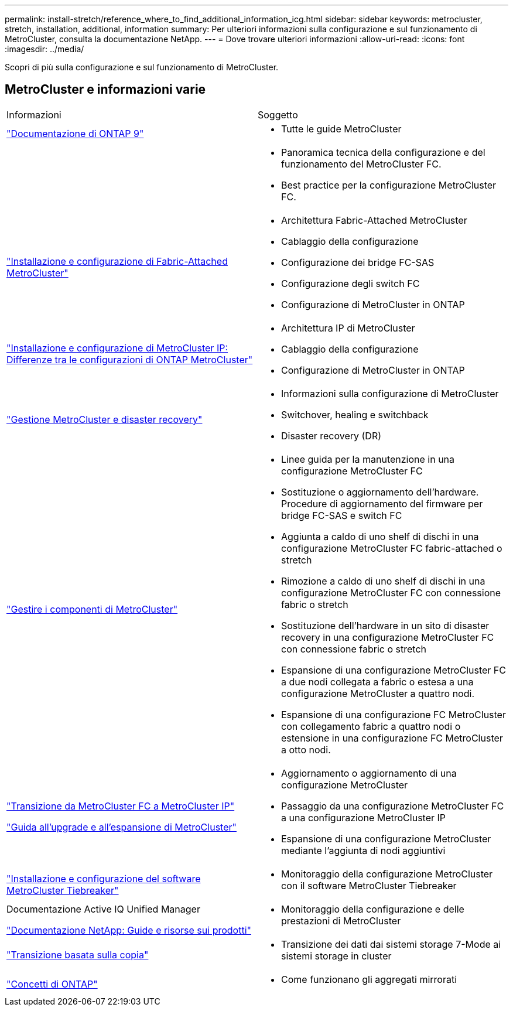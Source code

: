 ---
permalink: install-stretch/reference_where_to_find_additional_information_icg.html 
sidebar: sidebar 
keywords: metrocluster, stretch, installation, additional, information 
summary: Per ulteriori informazioni sulla configurazione e sul funzionamento di MetroCluster, consulta la documentazione NetApp. 
---
= Dove trovare ulteriori informazioni
:allow-uri-read: 
:icons: font
:imagesdir: ../media/


[role="lead"]
Scopri di più sulla configurazione e sul funzionamento di MetroCluster.



== MetroCluster e informazioni varie

|===


| Informazioni | Soggetto 


 a| 
https://docs.netapp.com/us-en/ontap/index.html["Documentazione di ONTAP 9"^]
 a| 
* Tutte le guide MetroCluster




 a| 
 a| 
* Panoramica tecnica della configurazione e del funzionamento del MetroCluster FC.
* Best practice per la configurazione MetroCluster FC.




 a| 
https://docs.netapp.com/us-en/ontap-metrocluster/install-fc/index.html["Installazione e configurazione di Fabric-Attached MetroCluster"]
 a| 
* Architettura Fabric-Attached MetroCluster
* Cablaggio della configurazione
* Configurazione dei bridge FC-SAS
* Configurazione degli switch FC
* Configurazione di MetroCluster in ONTAP




 a| 
https://docs.netapp.com/us-en/ontap-metrocluster/install-ip/concept_considerations_differences.html["Installazione e configurazione di MetroCluster IP: Differenze tra le configurazioni di ONTAP MetroCluster"]
 a| 
* Architettura IP di MetroCluster
* Cablaggio della configurazione
* Configurazione di MetroCluster in ONTAP




 a| 
https://docs.netapp.com/us-en/ontap-metrocluster/manage/index.html["Gestione MetroCluster e disaster recovery"]
 a| 
* Informazioni sulla configurazione di MetroCluster
* Switchover, healing e switchback
* Disaster recovery (DR)




 a| 
link:../maintain/index.html["Gestire i componenti di MetroCluster"]
 a| 
* Linee guida per la manutenzione in una configurazione MetroCluster FC
* Sostituzione o aggiornamento dell'hardware. Procedure di aggiornamento del firmware per bridge FC-SAS e switch FC
* Aggiunta a caldo di uno shelf di dischi in una configurazione MetroCluster FC fabric-attached o stretch
* Rimozione a caldo di uno shelf di dischi in una configurazione MetroCluster FC con connessione fabric o stretch
* Sostituzione dell'hardware in un sito di disaster recovery in una configurazione MetroCluster FC con connessione fabric o stretch
* Espansione di una configurazione MetroCluster FC a due nodi collegata a fabric o estesa a una configurazione MetroCluster a quattro nodi.
* Espansione di una configurazione FC MetroCluster con collegamento fabric a quattro nodi o estensione in una configurazione FC MetroCluster a otto nodi.




 a| 
https://docs.netapp.com/us-en/ontap-metrocluster/transition/concept_choosing_your_transition_procedure_mcc_transition.html["Transizione da MetroCluster FC a MetroCluster IP"]

https://docs.netapp.com/us-en/ontap-metrocluster/upgrade/concept_choosing_an_upgrade_method_mcc.html["Guida all'upgrade e all'espansione di MetroCluster"]
 a| 
* Aggiornamento o aggiornamento di una configurazione MetroCluster
* Passaggio da una configurazione MetroCluster FC a una configurazione MetroCluster IP
* Espansione di una configurazione MetroCluster mediante l'aggiunta di nodi aggiuntivi




 a| 
https://docs.netapp.com/ontap-9/topic/com.netapp.doc.hw-metrocluster-tiebreaker/home.html["Installazione e configurazione del software MetroCluster Tiebreaker"]
 a| 
* Monitoraggio della configurazione MetroCluster con il software MetroCluster Tiebreaker




 a| 
Documentazione Active IQ Unified Manager

https://www.netapp.com/support-and-training/documentation/["Documentazione NetApp: Guide e risorse sui prodotti"^]
 a| 
* Monitoraggio della configurazione e delle prestazioni di MetroCluster




 a| 
https://docs.netapp.com/us-en/ontap-7mode-transition/copy-based/index.html["Transizione basata sulla copia"]
 a| 
* Transizione dei dati dai sistemi storage 7-Mode ai sistemi storage in cluster




 a| 
https://docs.netapp.com/ontap-9/topic/com.netapp.doc.dot-cm-concepts/home.html["Concetti di ONTAP"]
 a| 
* Come funzionano gli aggregati mirrorati


|===